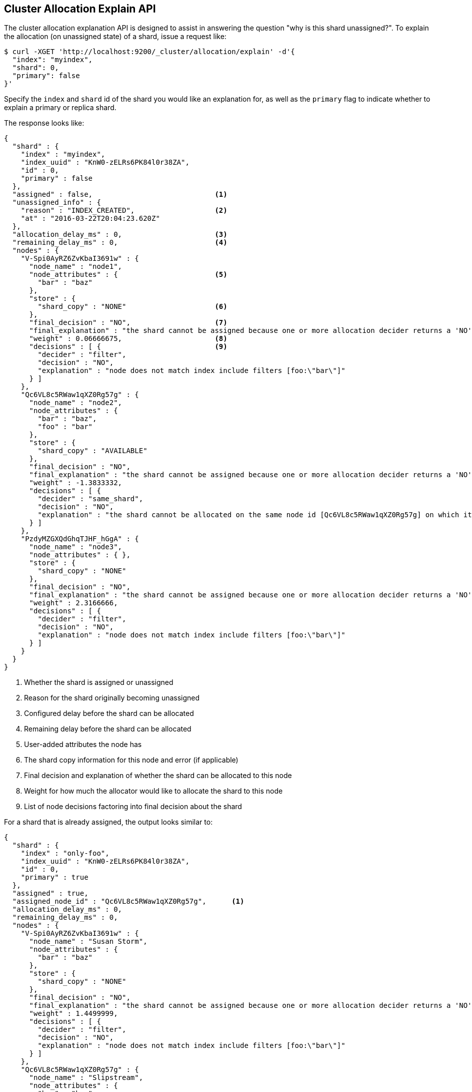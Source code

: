 [[cluster-allocation-explain]]
== Cluster Allocation Explain API

The cluster allocation explanation API is designed to assist in answering the
question "why is this shard unassigned?". To explain the allocation (on
unassigned state) of a shard, issue a request like:

[source,js]
--------------------------------------------------
$ curl -XGET 'http://localhost:9200/_cluster/allocation/explain' -d'{
  "index": "myindex",
  "shard": 0,
  "primary": false
}'
--------------------------------------------------

Specify the `index` and `shard` id of the shard you would like an explanation
for, as well as the `primary` flag to indicate whether to explain a primary or
replica shard.

The response looks like:

[source,js]
--------------------------------------------------
{
  "shard" : {
    "index" : "myindex",
    "index_uuid" : "KnW0-zELRs6PK84l0r38ZA",
    "id" : 0,
    "primary" : false
  },
  "assigned" : false,                             <1>
  "unassigned_info" : {
    "reason" : "INDEX_CREATED",                   <2>
    "at" : "2016-03-22T20:04:23.620Z"
  },
  "allocation_delay_ms" : 0,                      <3>
  "remaining_delay_ms" : 0,                       <4>
  "nodes" : {
    "V-Spi0AyRZ6ZvKbaI3691w" : {
      "node_name" : "node1",
      "node_attributes" : {                       <5>
        "bar" : "baz"
      },
      "store" : {
        "shard_copy" : "NONE"                     <6>
      },
      "final_decision" : "NO",                    <7>
      "final_explanation" : "the shard cannot be assigned because one or more allocation decider returns a 'NO' decision",
      "weight" : 0.06666675,                      <8>
      "decisions" : [ {                           <9>
        "decider" : "filter",
        "decision" : "NO",
        "explanation" : "node does not match index include filters [foo:\"bar\"]"
      } ]
    },
    "Qc6VL8c5RWaw1qXZ0Rg57g" : {
      "node_name" : "node2",
      "node_attributes" : {
        "bar" : "baz",
        "foo" : "bar"
      },
      "store" : {
        "shard_copy" : "AVAILABLE"
      },
      "final_decision" : "NO",
      "final_explanation" : "the shard cannot be assigned because one or more allocation decider returns a 'NO' decision",
      "weight" : -1.3833332,
      "decisions" : [ {
        "decider" : "same_shard",
        "decision" : "NO",
        "explanation" : "the shard cannot be allocated on the same node id [Qc6VL8c5RWaw1qXZ0Rg57g] on which it already exists"
      } ]
    },
    "PzdyMZGXQdGhqTJHF_hGgA" : {
      "node_name" : "node3",
      "node_attributes" : { },
      "store" : {
        "shard_copy" : "NONE"
      },
      "final_decision" : "NO",
      "final_explanation" : "the shard cannot be assigned because one or more allocation decider returns a 'NO' decision",
      "weight" : 2.3166666,
      "decisions" : [ {
        "decider" : "filter",
        "decision" : "NO",
        "explanation" : "node does not match index include filters [foo:\"bar\"]"
      } ]
    }
  }
}
--------------------------------------------------
<1> Whether the shard is assigned or unassigned
<2> Reason for the shard originally becoming unassigned
<3> Configured delay before the shard can be allocated
<4> Remaining delay before the shard can be allocated
<5> User-added attributes the node has
<6> The shard copy information for this node and error (if applicable)
<7> Final decision and explanation of whether the shard can be allocated to this node
<8> Weight for how much the allocator would like to allocate the shard to this node
<9> List of node decisions factoring into final decision about the shard

For a shard that is already assigned, the output looks similar to:

[source,js]
--------------------------------------------------
{
  "shard" : {
    "index" : "only-foo",
    "index_uuid" : "KnW0-zELRs6PK84l0r38ZA",
    "id" : 0,
    "primary" : true
  },
  "assigned" : true,
  "assigned_node_id" : "Qc6VL8c5RWaw1qXZ0Rg57g",      <1>
  "allocation_delay_ms" : 0,
  "remaining_delay_ms" : 0,
  "nodes" : {
    "V-Spi0AyRZ6ZvKbaI3691w" : {
      "node_name" : "Susan Storm",
      "node_attributes" : {
        "bar" : "baz"
      },
      "store" : {
        "shard_copy" : "NONE"
      },
      "final_decision" : "NO",
      "final_explanation" : "the shard cannot be assigned because one or more allocation decider returns a 'NO' decision",
      "weight" : 1.4499999,
      "decisions" : [ {
        "decider" : "filter",
        "decision" : "NO",
        "explanation" : "node does not match index include filters [foo:\"bar\"]"
      } ]
    },
    "Qc6VL8c5RWaw1qXZ0Rg57g" : {
      "node_name" : "Slipstream",
      "node_attributes" : {
        "bar" : "baz",
        "foo" : "bar"
      },
      "store" : {
        "shard_copy" : "AVAILABLE"
      },
      "final_decision" : "ALREADY_ASSIGNED",        <2>
      "final_explanation" : "the shard is already assigned to this node",
      "weight" : 0.0,
      "decisions" : [ {
        "decider" : "same_shard",
        "decision" : "NO",
        "explanation" : "the shard cannot be allocated on the same node id [Qc6VL8c5RWaw1qXZ0Rg57g] on which it already exists"
      } ]
    },
    "PzdyMZGXQdGhqTJHF_hGgA" : {
      "node_name" : "The Symbiote",
      "node_attributes" : { },
      "store" : {
        "shard_copy" : "NONE"
      },
      "final_decision" : "NO",
      "final_explanation" : "the shard cannot be assigned because one or more allocation decider returns a 'NO' decision",
      "weight" : 3.6999998,
      "decisions" : [ {
        "decider" : "filter",
        "decision" : "NO",
        "explanation" : "node does not match index include filters [foo:\"bar\"]"
      } ]
    }
  }
}
--------------------------------------------------
<1> Node the shard is currently assigned to
<2> The decision is "ALREADY_ASSIGNED" because the shard is currently assigned to this node

You can also have Elasticsearch explain the allocation of the first unassigned
shard it finds by sending an empty body, such as:

[source,js]
--------------------------------------------------
$ curl -XGET 'http://localhost:9200/_cluster/allocation/explain'
--------------------------------------------------

And if you would like to include all decisions that were factored into the final
decision, the `include_yes_decisions` parameter will return all decisions:

[source,js]
--------------------------------------------------
$ curl -XGET 'http://localhost:9200/_cluster/allocation/explain?include_yes_decisions=true'
--------------------------------------------------
